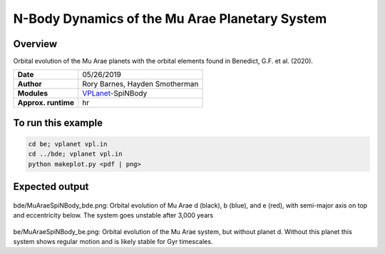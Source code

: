 N-Body Dynamics of the Mu Arae Planetary System
============

Overview
--------

Orbital evolution of the Mu Arae planets with the orbital elements found in
Benedict, G.F. et al. (2020).

===================   ============
**Date**              05/26/2019
**Author**            Rory Barnes, Hayden Smotherman
**Modules**           `VPLanet <https://github.com/VirtualPlanetaryLaboratory/vplanet>`_-SpiNBody
**Approx. runtime**    hr
===================   ============

To run this example
-------------------

.. code-block:: bash

  cd be; vplanet vpl.in
  cd ../bde; vplanet vpl.in
  python makeplot.py <pdf | png>


Expected output
---------------

.. figure:: bde/MuAraeSpiNBody_bde.png
   :width: 600px
   :align: center

bde/MuAraeSpiNBody_bde.png: Orbital evolution of Mu Arae d (black), b (blue),
and e (red), with semi-major axis on top and eccentricity below. The system
goes unstable after 3,000 years

.. figure:: be/MuAraeSpiNBody_be.png
   :width: 600px
   :align: center

be/MuAraeSpiNBody_be.png: Orbital evolution of the Mu Arae system, but without
planet d. Without this planet this system shows regular motion and is likely
stable for Gyr timescales.
